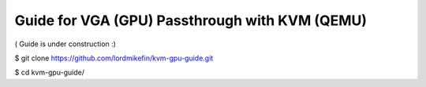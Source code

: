 
Guide for VGA (GPU) Passthrough with KVM (QEMU)
===============================================


( Guide is under construction :)




$ git clone https://github.com/lordmikefin/kvm-gpu-guide.git


$ cd kvm-gpu-guide/


